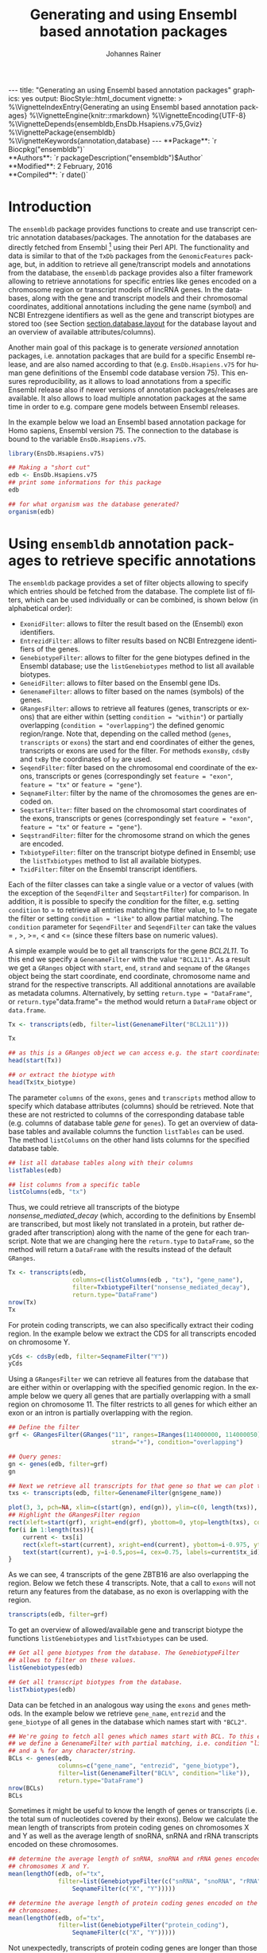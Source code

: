 #+TITLE: Generating and using Ensembl based annotation packages
#+AUTHOR:    Johannes Rainer
#+EMAIL:     johannes.rainer@eurac.edu
#+DESCRIPTION:
#+KEYWORDS:
#+LANGUAGE:  en
#+OPTIONS: ^:{} toc:nil
#+PROPERTY: exports code
#+PROPERTY: session *R*

#+EXPORT_SELECT_TAGS: export
#+EXPORT_EXCLUDE_TAGS: noexport

#+latex: %\VignetteIndexEntry{Generating an using Ensembl based annotation packages}
#+latex: %\VignetteKeywords{annotation, database}
#+latex: %\VignetteDepends{ensembldb,EnsDb.Hsapiens.v75,BSgenome.Hsapiens.UCSC.hg19}
#+latex: %\VignettePackage{ensembldb}
#+latex: %\VignetteEngine{knitr::knitr}


#+BEGIN_EXPORT html
---
title: "Generating an using Ensembl based annotation packages"
graphics: yes
output:
  BiocStyle::html_document
vignette: >
  %\VignetteIndexEntry{Generating an using Ensembl based annotation packages}
  %\VignetteEngine{knitr::rmarkdown}
  %\VignetteEncoding{UTF-8}
  %\VignetteDepends{ensembldb,EnsDb.Hsapiens.v75,Gviz}
  %\VignettePackage{ensembldb}
  %\VignetteKeywords{annotation,database}
---
#+END_EXPORT


#+BEGIN_EXPORT html
**Package**: `r Biocpkg("ensembldb")`<br />
**Authors**: `r packageDescription("ensembldb")$Author`<br />
**Modified**: 2 February, 2016<br />
**Compiled**: `r date()`
#+END_EXPORT


# #+NAME: style
# #+BEGIN_SRC R :ravel results='asis', echo=FALSE, eval=TRUE
# BiocStyle::latex()
# #+END_SRC


* How to export this to a =Rnw= vignette			   :noexport:

Use =ox-ravel= from the =orgmode-accessories= package to export this file to a =Rnw= file. After export edit the generated =Rnw= in the following way:

1) Delete all =\usepackage= commands.
2) Move the =<<style>>= code chunk before the =\begin{document}= and before =\author=.
3) Move all =%\Vignette...= lines at the start of the file (even before =\documentclass=).
4) Replace =\date= with =\date{Modified: 21 October, 2013. Compiled: \today}=
5) Eventually search for all problems with =texttt=, i.e. search for pattern ="==.

Note: use =:ravel= followed by the properties for the code chunk headers, e.g. =:ravel results='hide'=. Other options for knitr style options are:
+ =results=: ='hide'= (hides all output, not warnings or messages), ='asis'=, ='markup'= (the default).
+ =warning=: =TRUE= or =FALSE= whether warnings should be displayed.
+ =message=: =TRUE= or =FALSE=, same as above.
+ =include=: =TRUE= or =FALSE=, whether the output should be included into the final document (code is still evaluated).

* How to export this to a =Rmd= vignette			   :noexport:

Use =ox-ravel= to export this file as an R markdown file (=C-c C-e m
r=). That way we don't need to edit the resulting =Rmd= file.

* Introduction

The =ensembldb= package provides functions to create and use transcript centric
annotation databases/packages. The annotation for the databases are directly
fetched from Ensembl [fn:1] using their Perl API.  The functionality and data is
similar to that of the =TxDb= packages from the =GenomicFeatures= package, but,
in addition to retrieve all gene/transcript models and annotations from the
database, the =ensembldb= package provides also a filter framework allowing to
retrieve annotations for specific entries like genes encoded on a chromosome
region or transcript models of lincRNA genes.  In the databases, along with the
gene and transcript models and their chromosomal coordinates, additional
annotations including the gene name (symbol) and NCBI Entrezgene identifiers as
well as the gene and transcript biotypes are stored too (see Section
[[section.database.layout]] for the database layout and an overview of available
attributes/columns).

Another main goal of this package is to generate /versioned/ annotation
packages, i.e. annotation packages that are build for a specific Ensembl
release, and are also named according to that (e.g. =EnsDb.Hsapiens.v75= for
human gene definitions of the Ensembl code database version 75). This ensures
reproducibility, as it allows to load annotations from a specific Ensembl
release also if newer versions of annotation packages/releases are available. It
also allows to load multiple annotation packages at the same time in order to
e.g. compare gene models between Ensembl releases.

In the example below we load an Ensembl based annotation package for Homo
sapiens, Ensembl version 75. The connection to the database is bound to the
variable =EnsDb.Hsapiens.v75=.

#+BEGIN_SRC R :ravel warning=FALSE, message=FALSE
  library(EnsDb.Hsapiens.v75)

  ## Making a "short cut"
  edb <- EnsDb.Hsapiens.v75
  ## print some informations for this package
  edb

  ## for what organism was the database generated?
  organism(edb)
#+END_SRC


* Using =ensembldb= annotation packages to retrieve specific annotations

The =ensembldb= package provides a set of filter objects allowing to specify
which entries should be fetched from the database. The complete list of filters,
which can be used individually or can be combined, is shown below (in
alphabetical order):

+ =ExonidFilter=: allows to filter the result based on the (Ensembl) exon
  identifiers.
+ =EntrezidFilter=: allows to filter results based on NCBI Entrezgene
  identifiers of the genes.
+ =GenebiotypeFilter=: allows to filter for the gene biotypes defined in the
  Ensembl database; use the =listGenebiotypes= method to list all available
  biotypes.
+ =GeneidFilter=: allows to filter based on the Ensembl gene IDs.
+ =GenenameFilter=: allows to filter based on the names (symbols) of the genes.
+ =GRangesFilter=: allows to retrieve all features (genes, transcripts or exons)
  that are either within (setting =condition = "within"=) or partially
  overlapping (=condition = "overlapping"=) the defined genomic
  region/range. Note that, depending on the called method (=genes=,
  =transcripts= or =exons=) the start and end coordinates of either the genes,
  transcripts or exons are used for the filter. For methods =exonsBy=, =cdsBy=
  and =txBy= the coordinates of =by= are used.
+ =SeqendFilter=: filter based on the chromosomal end coordinate of the exons,
  transcripts or genes (correspondingly set =feature = "exon"=, =feature = "tx"= or
  =feature = "gene"=).
+ =SeqnameFilter=: filter by the name of the chromosomes the genes are encoded
  on.
+ =SeqstartFilter=: filter based on the chromosomal start coordinates of the
  exons, transcripts or genes (correspondingly set =feature = "exon"=,
  =feature = "tx"= or =feature = "gene"=).
+ =SeqstrandFilter=: filter for the chromosome strand on which the genes are
  encoded.
+ =TxbiotypeFilter=: filter on the transcript biotype defined in Ensembl; use
  the =listTxbiotypes= method to list all available biotypes.
+ =TxidFilter=: filter on the Ensembl transcript identifiers.

Each of the filter classes can take a single value or a vector of values (with
the exception of the =SeqendFilter= and =SeqstartFilter=) for comparison. In
addition, it is possible to specify the /condition/ for the filter,
e.g. setting =condition= to = to retrieve all entries matching the filter value,
to != to negate the filter or setting =condition = "like"= to allow
partial matching. The =condition= parameter for =SeqendFilter= and
=SeqendFilter= can take the values = , >, >=, < and <= (since these
filters base on numeric values).

# The =SeqnameFilter= and =GRangesFilter= support both UCSC and Ensembl chromosome
# names (e.g. ="chrX"= for UCSC and ="X"= for Ensembl), internally, UCSC
# chromosome names are mapped to Ensembl names. By default, all functions to
# retrieve data from the database return Ensembl chromosome names, but by setting
# the global option =ucscChromosomeNames= to =TRUE=
# (i.e. =options(ucscChromosomeNames = TRUE)=) chromosome/seqnames are returned in
# UCSC format.

A simple example would be to get all transcripts for the gene /BCL2L11/. To this
end we specify a =GenenameFilter= with the value ="BCL2L11"=. As a result we get
a =GRanges= object with =start=, =end=, =strand= and =seqname= of the =GRanges=
object being the start coordinate, end coordinate, chromosome name and strand
for the respective transcripts. All additional annotations are available as
metadata columns. Alternatively, by setting =return.type = "DataFrame"=, or
=return.type="data.frame"= the method would return a =DataFrame= object or
=data.frame=.

#+BEGIN_SRC R
  Tx <- transcripts(edb, filter=list(GenenameFilter("BCL2L11")))

  Tx

  ## as this is a GRanges object we can access e.g. the start coordinates with
  head(start(Tx))

  ## or extract the biotype with
  head(Tx$tx_biotype)
#+END_SRC

The parameter =columns= of the =exons=, =genes= and =transcripts= method allow
to specify which database attributes (columns) should be retrieved. Note that
these are not restricted to columns of the corresponding database table
(e.g. columns of database table /gene/ for =genes=). To get an overview of
database tables and available columns the function =listTables= can be used. The
method =listColumns= on the other hand lists columns for the specified database
table.

#+BEGIN_SRC R
  ## list all database tables along with their columns
  listTables(edb)

  ## list columns from a specific table
  listColumns(edb, "tx")
#+END_SRC

Thus, we could retrieve all transcripts of the biotype /nonsense_mediated_decay/
(which, according to the definitions by Ensembl are transcribed, but most likely
not translated in a protein, but rather degraded after transcription) along with
the name of the gene for each transcript. Note that we are changing here the
=return.type= to =DataFrame=, so the method will return a =DataFrame= with the
results instead of the default =GRanges=.

#+BEGIN_SRC R
  Tx <- transcripts(edb,
                    columns=c(listColumns(edb , "tx"), "gene_name"),
                    filter=TxbiotypeFilter("nonsense_mediated_decay"),
                    return.type="DataFrame")
  nrow(Tx)
  Tx
#+END_SRC

For protein coding transcripts, we can also specifically extract their coding
region. In the example below we extract the CDS for all transcripts encoded on
chromosome Y.

#+BEGIN_SRC R
  yCds <- cdsBy(edb, filter=SeqnameFilter("Y"))
  yCds
#+END_SRC

Using a =GRangesFilter= we can retrieve all features from the database that are
either within or overlapping with the specified genomic region. In the example
below we query all genes that are partially overlapping with a small region on
chromosome 11. The filter restricts to all genes for which either an exon or an
intron is partially overlapping with the region.

#+BEGIN_SRC R
  ## Define the filter
  grf <- GRangesFilter(GRanges("11", ranges=IRanges(114000000, 114000050),
                               strand="+"), condition="overlapping")

  ## Query genes:
  gn <- genes(edb, filter=grf)
  gn

  ## Next we retrieve all transcripts for that gene so that we can plot them.
  txs <- transcripts(edb, filter=GenenameFilter(gn$gene_name))
#+END_SRC

#+BEGIN_SRC R :ravel tx-for-zbtb16, message=FALSE, fig.align='center', fig.width=7.5, fig.height=5
  plot(3, 3, pch=NA, xlim=c(start(gn), end(gn)), ylim=c(0, length(txs)), yaxt="n", ylab="")
  ## Highlight the GRangesFilter region
  rect(xleft=start(grf), xright=end(grf), ybottom=0, ytop=length(txs), col="red", border="red")
  for(i in 1:length(txs)){
      current <- txs[i]
      rect(xleft=start(current), xright=end(current), ybottom=i-0.975, ytop=i-0.125, border="grey")
      text(start(current), y=i-0.5,pos=4, cex=0.75, labels=current$tx_id)
  }

#+END_SRC

As we can see, 4 transcripts of the gene ZBTB16 are also overlapping the
region. Below we fetch these 4 transcripts. Note, that a call to =exons= will
not return any features from the database, as no exon is overlapping with the
region.

#+BEGIN_SRC R
  transcripts(edb, filter=grf)
#+END_SRC

To get an overview of allowed/available gene and transcript biotype the
functions =listGenebiotypes= and =listTxbiotypes= can be used.

#+BEGIN_SRC R
  ## Get all gene biotypes from the database. The GenebiotypeFilter
  ## allows to filter on these values.
  listGenebiotypes(edb)

  ## Get all transcript biotypes from the database.
  listTxbiotypes(edb)
#+END_SRC

Data can be fetched in an analogous way using the =exons= and =genes=
methods. In the example below we retrieve =gene_name=, =entrezid= and the
=gene_biotype= of all genes in the database which names start with ="BCL2"=.

#+BEGIN_SRC R
  ## We're going to fetch all genes which names start with BCL. To this end
  ## we define a GenenameFilter with partial matching, i.e. condition "like"
  ## and a % for any character/string.
  BCLs <- genes(edb,
                columns=c("gene_name", "entrezid", "gene_biotype"),
                filter=list(GenenameFilter("BCL%", condition="like")),
                return.type="DataFrame")
  nrow(BCLs)
  BCLs
#+END_SRC

Sometimes it might be useful to know the length of genes or transcripts
(i.e. the total sum of nucleotides covered by their exons). Below we calculate
the mean length of transcripts from protein coding genes on chromosomes X and Y
as well as the average length of snoRNA, snRNA and rRNA transcripts encoded on
these chromosomes.

#+BEGIN_SRC R
  ## determine the average length of snRNA, snoRNA and rRNA genes encoded on
  ## chromosomes X and Y.
  mean(lengthOf(edb, of="tx",
                filter=list(GenebiotypeFilter(c("snRNA", "snoRNA", "rRNA")),
                    SeqnameFilter(c("X", "Y")))))

  ## determine the average length of protein coding genes encoded on the same
  ## chromosomes.
  mean(lengthOf(edb, of="tx",
                filter=list(GenebiotypeFilter("protein_coding"),
                    SeqnameFilter(c("X", "Y")))))
#+END_SRC

Not unexpectedly, transcripts of protein coding genes are longer than those of
snRNA, snoRNA or rRNA genes.


* Extracting gene/transcript/exon models for RNASeq feature counting

For the feature counting step of an RNAseq experiment, the gene or transcript
models (defined by the chromosomal start and end positions of their exons) have
to be known. To extract these from an Ensembl based annotation package, the
=exonsBy=, =genesBy= and =transcriptsBy= methods can be used in an analogous way
as in =TxDb= packages generated by the =GenomicFeatures= package.  However, the
=transcriptsBy= method does not, in contrast to the method in the
=GenomicFeatures= package, allow to return transcripts by ="cds"=. While the
annotation packages built by the =ensembldb= contain the chromosomal start and
end coordinates of the coding region (for protein coding genes) they do not
assign an ID to each CDS.

A simple use case is to retrieve all genes encoded on chromosomes X and Y from
the database.

#+BEGIN_SRC R
  TxByGns <- transcriptsBy(edb, by="gene",
                           filter=list(SeqnameFilter(c("X", "Y")))
                           )
  TxByGns
#+END_SRC

Since Ensembl contains also definitions of genes that are on chromosome variants
(supercontigs), it is advisable to specify the chromosome names for which the
gene models should be returned.

In a real use case, we might thus want to retrieve all genes encoded on the
/standard/ chromosomes. In addition it is advisable to use a =GeneidFilter= to
restrict to Ensembl genes only, as also /LRG/ (Locus Reference Genomic)
genes[fn:3] are defined in the database, which are partially redundant with
Ensembl genes.

#+BEGIN_SRC R :ravel eval=FALSE
  ## will just get exons for all genes on chromosomes 1 to 22, X and Y.
  ## Note: want to get rid of the "LRG" genes!!!
  EnsGenes <- exonsBy(edb, by="gene",
                      filter=list(SeqnameFilter(c(1:22, "X", "Y")),
                          GeneidFilter("ENSG%", "like")))
#+END_SRC

The code above returns a =GRangesList= that can be used directly as an input for
the =summarizeOverlaps= function from the =GenomicAlignments= package [fn:4].

Alternatively, the above =GRangesList= can be transformed to a =data.frame= in
/SAF/ format that can be used as an input to the =featureCounts= function of the
=Rsubread= package [fn:5].

#+BEGIN_SRC R :ravel eval=FALSE
  ## Transforming the GRangesList into a data.frame in SAF format
  EnsGenes.SAF <- toSAF(EnsGenes)

#+END_SRC

Note that the ID by which the =GRangesList= is split is used in the SAF
formatted =data.frame= as the =GeneID=. In the example below this would be the
Ensembl gene IDs, while the start, end coordinates (along with the strand and
chromosomes) are those of the the exons.

In addition, the =disjointExons= function (similar to the one defined in
=GenomicFeatures=) can be used to generate a =GRanges= of non-overlapping exon
parts which can be used in the =DEXSeq= package.

#+BEGIN_SRC R :ravel eval=FALSE
  ## Create a GRanges of non-overlapping exon parts.
  DJE <- disjointExons(edb,
                       filter=list(SeqnameFilter(c(1:22, "X", "Y")),
                            GeneidFilter("ENSG%", "like")))

#+END_SRC



* Retrieving sequences for gene/transcript/exon models

The methods to retrieve exons, transcripts and genes (i.e. =exons=,
=transcripts= and =genes=) return by default =GRanges= objects that can be used
to retrieve sequences using the =getSeq= method e.g. from BSgenome packages. The
basic workflow is thus identical to the one for =TxDb= packages, however, it is
not straight forward to identify the BSgenome package with the matching genomic
sequence. Most BSgenome packages are named according to the genome build
identifier used in UCSC which does not (always) match the genome build name used
by Ensembl. Using the Ensembl version provided by the =EnsDb=, the correct
genomic sequence can however be retrieved easily from the =AnnotationHub= using
the =getGenomeFaFile=. If no Fasta file matching the Ensembl version is
available, the function tries to identify a Fasta file with the correct genome
build from the /closest/ Ensembl release and returns that instead.

In the code block below we retrieve first the =FaFile= with the genomic DNA
sequence, extract the genomic start and end coordinates for all genes defined in
the package, subset to genes encoded on sequences available in the =FaFile= and
extract all of their sequences. Note: these sequences represent the sequence
between the chromosomal start and end coordinates of the gene.

#+BEGIN_SRC R :ravel eval=FALSE
  library(EnsDb.Hsapiens.v75)
  library(Rsamtools)
  edb <- EnsDb.Hsapiens.v75

  ## Get the FaFile with the genomic sequence matching the Ensembl version
  ## using the AnnotationHub package.
  Dna <- getGenomeFaFile(edb)

  ## Get start/end coordinates of all genes.
  genes <- genes(edb)
  ## Subset to all genes that are encoded on chromosomes for which
  ## we do have DNA sequence available.
  genes <- genes[seqnames(genes) %in% seqnames(seqinfo(Dna))]

  ## Get the gene sequences, i.e. the sequence including the sequence of
  ## all of the gene's exons and introns.
  geneSeqs <- getSeq(Dna, genes)


#+END_SRC

To retrieve the (exonic) sequence of transcripts (i.e. without introns) we can
use directly the =extractTranscriptSeqs= method defined in the =GenomicFeatures=
on the =EnsDb= object, eventually using a filter to restrict the
query.

#+BEGIN_SRC R :ravel eval=FALSE
  ## get all exons of all transcripts encoded on chromosome Y
  yTx <- exonsBy(edb, filter=SeqnameFilter("Y"))

  ## Retrieve the sequences for these transcripts from the FaFile.
  library(GenomicFeatures)
  yTxSeqs <- extractTranscriptSeqs(Dna, yTx)
  yTxSeqs

  ## Extract the sequences of all transcripts encoded on chromosome Y.
  yTx <- extractTranscriptSeqs(Dna, edb, filter=SeqnameFilter("Y"))

  ## Along these lines, we could use the method also to retrieve the coding sequence
  ## of all transcripts on the Y chromosome.
  cdsY <- cdsBy(edb, filter=SeqnameFilter("Y"))
  extractTranscriptSeqs(Dna, cdsY)

#+END_SRC

Note: in the next section we describe how transcript sequences can be retrieved
from a =BSgenome= package that is based on UCSC, not Ensembl.

* Integrating annotations from Ensembl based  =EnsDb= packages with UCSC based annotations

Sometimes it might be useful to combine (Ensembl based) annotations from =EnsDb=
packages/objects with annotations from other Bioconductor packages, that might
base on UCSC annotations. To support such an integration of annotations, the
=ensembldb= packages implements the =seqlevelsStyle= and =seqlevelsStyle<-= from
the =GenomeInfoDb= package that allow to change the style of chromosome naming.
Thus, sequence/chromosome names other than those used by Ensembl can be used in,
and are returned by, the queries to =EnsDb= objects as long as a mapping for
them is provided by the =GenomeInfoDb= package (which provides a mapping mostly
between UCSC, NCBI and Ensembl chromosome names for the /main/ chromosomes).

In the example below we change the seqnames style to UCSC.

#+BEGIN_SRC R :ravel message=FALSE
  ## Change the seqlevels style form Ensembl (default) to UCSC:
  seqlevelsStyle(edb) <- "UCSC"

  ## Now we can use UCSC style seqnames in SeqnameFilters or GRangesFilter:
  genesY <- genes(edb, filter=SeqnameFilter("chrY"))
  ## The seqlevels of the returned GRanges are also in UCSC style
  seqlevels(genesY)
#+END_SRC

Note that in most instances no mapping is available for sequences not
corresponding to the main chromosomes (i.e. contigs, patched chromosomes
etc). What is returned in cases in which no mapping is available can be
specified with the global =ensembldb.seqnameNotFound= option. By default (with
=ensembldb.seqnameNotFound = "ORIGINAL"=), the original seqnames (i.e. the ones
from Ensembl) are returned. With =ensembldb.seqnameNotFound = "MISSING"= each
time a seqname can not be found an error is thrown. For all other cases
(e.g. =ensembldb.seqnameNotFound = NA=) the value of the option is returned.

#+BEGIN_SRC R
  seqlevelsStyle(edb) <- "UCSC"

  ## Getting the default option:
  getOption("ensembldb.seqnameNotFound")

  ## Listing all seqlevels in the database.
  seqlevels(edb)[1:30]

  ## Setting the option to NA, thus, for each seqname for which no mapping is available,
  ## NA is returned.
  options(ensembldb.seqnameNotFound=NA)
  seqlevels(edb)[1:30]

  ## Resetting the option.
  options(ensembldb.seqnameNotFound="ORIGINAL")

#+END_SRC

Next we retrieve transcript sequences from genes encoded on chromosome Y using
the =BSGenome= package for the human genome from UCSC. The specified version
=hg19= matches the genome build of Ensembl version 75, i.e. =GRCh37=. Note that
while we changed the style of the seqnames to UCSC we did not change the naming
of the genome release.

#+BEGIN_SRC R :ravel warning=FALSE, message=FALSE
  library(BSgenome.Hsapiens.UCSC.hg19)
  bsg <- BSgenome.Hsapiens.UCSC.hg19

  ## Get the genome version
  unique(genome(bsg))
  unique(genome(edb))
  ## Although differently named, both represent genome build GRCh37.

  ## Extract the full transcript sequences.
  yTxSeqs <- extractTranscriptSeqs(bsg, exonsBy(edb, "tx", filter=SeqnameFilter("chrY")))

  yTxSeqs

  ## Extract just the CDS
  Test <- cdsBy(edb, "tx", filter=SeqnameFilter("chrY"))
  yTxCds <- extractTranscriptSeqs(bsg, cdsBy(edb, "tx", filter=SeqnameFilter("chrY")))
  yTxCds

#+END_SRC

At last changing the seqname style to the default value ="Ensembl"=.

#+BEGIN_SRC R
  seqlevelsStyle(edb) <- "Ensembl"
#+END_SRC

* Interactive annotation lookup using the =shiny= web app

In addition to the =genes=, =transcripts= and =exons= methods it is possibly to
search interactively for gene/transcript/exon annotations using the internal,
=shiny= based, web application. The application can be started with the
=runEnsDbApp()= function. The search results from this app can also be returned
to the R workspace either as a =data.frame= or =GRanges= object.


* Plotting gene/transcript features using =ensembldb= and =Gviz=

The =Gviz= package provides functions to plot genes and transcripts along with
other data on a genomic scale. Gene models can be provided either as a
=data.frame=, =GRanges=, =TxDB= database, can be fetched from biomart and can
also be retrieved from =ensembldb=.

Below we generate a =GeneRegionTrack= fetching all transcripts from a certain
region on chromosome Y.

Note that if we want in addition to work also with BAM files that were aligned
against DNA sequences retrieved from Ensembl or FASTA files representing genomic
DNA sequences from Ensembl we should change the
=ucscChromosomeNames= option from =Gviz= to =FALSE= (i.e. by calling
=options(ucscChromosomeNames = FALSE)=).
This is not necessary if we just want to retrieve gene models from an =EnsDb=
object, as the =ensembldb= package internally checks the =ucscChromosomeNames=
option and, depending on that, maps Ensembl chromosome names to UCSC chromosome
names.

#+BEGIN_SRC R :ravel gviz-plot, message=FALSE, fig.align='center', fig.width=7.5, fig.height=2.25
  ## Loading the Gviz library
  library(Gviz)
  library(EnsDb.Hsapiens.v75)
  edb <- EnsDb.Hsapiens.v75

  ## Retrieving a Gviz compatible GRanges object with all genes
  ## encoded on chromosome Y.
  gr <- getGeneRegionTrackForGviz(edb, chromosome="Y", start=20400000, end=21400000)
  ## Define a genome axis track
  gat <- GenomeAxisTrack()

  ## We have to change the ucscChromosomeNames option to FALSE to enable Gviz usage
  ## with non-UCSC chromosome names.
  options(ucscChromosomeNames=FALSE)

  plotTracks(list(gat, GeneRegionTrack(gr)))

  options(ucscChromosomeNames=TRUE)

#+END_SRC

Above we had to change the option =ucscChromosomeNames= to =FALSE= in order to
use it with non-UCSC chromosome names. Alternatively, we could however also
change the =seqnamesStyle= of the =EnsDb= object to =UCSC=. Note that we have to
use now also chromosome names in the /UCSC style/ in the =SeqnameFilter=
(i.e. ="chrY"= instead of =Y=).

#+BEGIN_SRC R :ravel message=FALSE
  seqlevelsStyle(edb) <- "UCSC"
  ## Retrieving the GRanges objects with seqnames corresponding to UCSC chromosome names.
  gr <- getGeneRegionTrackForGviz(edb, chromosome="chrY", start=20400000, end=21400000)
  seqnames(gr)
  ## Define a genome axis track
  gat <- GenomeAxisTrack()
  plotTracks(list(gat, GeneRegionTrack(gr)))

#+END_SRC

We can also use the filters from the =ensembldb= package to further refine what
transcripts are fetched, like in the example below, in which we create two
different gene region tracks, one for protein coding genes and one for lincRNAs.

#+BEGIN_SRC R :ravel gviz-separate-tracks, message=FALSE, warning=FALSE, fig.align='center', fig.width=7.5, fig.height=2.25
  protCod <- getGeneRegionTrackForGviz(edb, chromosome="chrY",
                                       start=20400000, end=21400000,
                                       filter=GenebiotypeFilter("protein_coding"))
  lincs <- getGeneRegionTrackForGviz(edb, chromosome="chrY",
                                     start=20400000, end=21400000,
                                     filter=GenebiotypeFilter("lincRNA"))

  plotTracks(list(gat, GeneRegionTrack(protCod, name="protein coding"),
                  GeneRegionTrack(lincs, name="lincRNAs")), transcriptAnnotation="symbol")

  ## At last we change the seqlevels style again to Ensembl
  seqlevelsStyle <- "Ensembl"

#+END_SRC

# Instead of using the =getGeneRegionTrackForGviz= we could also directly pass the
# =EnsDb= object to the =GeneRegionTrack=. In the example below we fetch also all
# transcripts of genes with biotypes other than /protein coding/ and /lincRNA/.

# #+BEGIN_SRC R :ravel gviz-separate-tracks-two, message=FALSE, warning=FALSE, fig.align='center', fig.width=7.5, fig.height=3
#   protGrt <- GeneRegionTrack(edb, chromosome="Y",
#                              start=20400000, end=21400000,
#                              filter=GenebiotypeFilter("protein_coding"),
#                              name="protein coding")
#   lincGrt <- GeneRegionTrack(edb, chromosome="Y",
#                              start=20400000, end=21400000,
#                              filter=GenebiotypeFilter("lincRNA"),
#                              name="lincRNA")
#   otherGrt <- GeneRegionTrack(edb, chromosome="Y",
#                              start=20400000, end=21400000,
#                              filter=GenebiotypeFilter(c("lincRNA", "protein_coding"),
#                                                       condition="!="),
#                              name="other")
#   plotTracks(list(gat, protGrt, lincGrt, otherGrt), transcriptAnnotation="symbol")

# #+END_SRC



* Using =EnsDb= objects in the =AnnotationDbi= framework

Most of the methods defined for objects extending the basic annotation package
class =AnnotationDbi= are also defined for =EnsDb= objects (i.e. methods
=columns=, =keytypes=, =keys=, =mapIds= and =select=). While these methods can
be used analogously to basic annotation packages, the implementation for =EnsDb=
objects also support the filtering framework of the =ensembldb= package.

In the example below we first evaluate all the available columns and keytypes in
the database and extract then the gene names for all genes encoded on chromosome
X.

#+BEGIN_SRC R
  library(EnsDb.Hsapiens.v75)
  edb <- EnsDb.Hsapiens.v75

  ## List all available columns in the database.
  columns(edb)

  ## Note that these do *not* correspond to the actual column names
  ## of the database that can be passed to methods like exons, genes,
  ## transcripts etc. These column names can be listed with the listColumns
  ## method.
  listColumns(edb)

  ## List all of the supported key types.
  keytypes(edb)

  ## Get all gene ids from the database.
  gids <- keys(edb, keytype="GENEID")
  length(gids)

  ## Get all gene names for genes encoded on chromosome Y.
  gnames <- keys(edb, keytype="GENENAME", filter=SeqnameFilter("Y"))
  head(gnames)
#+END_SRC

In the next example we retrieve specific information from the database using the
=select= method. First we fetch all transcripts for the genes /BCL2/ and
/BCL2L11/. In the first call we provide the gene names, while in the second call
we employ the filtering system to perform a more fine-grained query to fetch
only the protein coding transcripts for these genes.

#+BEGIN_SRC R :ravel warning=FALSE
  ## Use the /standard/ way to fetch data.
  select(edb, keys=c("BCL2", "BCL2L11"), keytype="GENENAME",
         columns=c("GENEID", "GENENAME", "TXID", "TXBIOTYPE"))

  ## Use the filtering system of ensembldb
  select(edb, keys=list(GenenameFilter(c("BCL2", "BCL2L11")),
                        TxbiotypeFilter("protein_coding")),
         columns=c("GENEID", "GENENAME", "TXID", "TXBIOTYPE"))
#+END_SRC

Finally, we use the =mapIds= method to establish a mapping between ids and
values. In the example below we fetch transcript ids for the two genes from the
example above.

#+BEGIN_SRC R
  ## Use the default method, which just returns the first value for multi mappings.
  mapIds(edb, keys=c("BCL2", "BCL2L11"), column="TXID", keytype="GENENAME")

  ## Alternatively, specify multiVals="list" to return all mappings.
  mapIds(edb, keys=c("BCL2", "BCL2L11"), column="TXID", keytype="GENENAME",
         multiVals="list")

  ## And, just like before, we can use filters to map only to protein coding transcripts.
  mapIds(edb, keys=list(GenenameFilter(c("BCL2", "BCL2L11")),
                        TxbiotypeFilter("protein_coding")), column="TXID",
         multiVals="list")
#+END_SRC

Note that, if the filters are used, the ordering of the result does no longer
match the ordering of the genes.

* Important notes

These notes might explain eventually unexpected results (and, more importantly,
help avoiding them):

+ The ordering of the results returned by the =genes=, =exons=, =transcripts=
  methods can be specified with the =order.by= parameter. The ordering of the
  results does however *not* correspond to the ordering of values in submitted
  filter objects.

+ Results of =exonsBy=, =transcriptsBy= are always ordered by the =by= argument.

+ The CDS provided by =EnsDb= objects *always* includes both, the start and the
  stop codon.

+ Transcripts with multiple CDS are at present not supported by =EnsDb=.

+ At present, =EnsDb= support only genes/transcripts for which all of their
  exons are encoded on the same chromosome and the same strand.



* Building an transcript centric database package based on Ensembl annotation

The code in this section is not supposed to be automatically executed when the
vignette is built, as this would require a working installation of the Ensembl
Perl API, which is not expected to be available on each system. Also, building
\code{EnsDb} from alternative sources, like GFF or GTF files takes some time and
thus also these examples are not directly executed when the vignette is build.

** Requirements

The =fetchTablesFromEnsembl= function of the package uses the Ensembl Perl API
to retrieve the required annotations from an Ensembl database (e.g. from the
main site /ensembldb.ensembl.org/). Thus, to use the functionality to built
databases, the Ensembl Perl API needs to be installed (see [fn:2] for details).

Alternatively, the =ensDbFromAH=, =ensDbFromGff=, =ensDbFromGRanges= and
=ensDbFromGtf= functions allow to build EnsDb SQLite files from a =GRanges=
object or GFF/GTF files from Ensembl. These functions do not depend on the
Ensembl Perl API, but require a working internet connection to fetch the
chromosome lengths from Ensembl as these are not provided within GTF or GFF
files.


** Building an annotation package

The functions below use the Ensembl Perl API to fetch the required data directly
from the Ensembl core databases. Thus, the path to the Perl API specific for the
desired Ensembl version needs to be added to the =PERL5LIB= environment
variable.

An annotation package containing all human genes for Ensembl version 75 can be
created using the code in the block below.

#+BEGIN_SRC R :ravel eval=FALSE
  library(ensembldb)

  ## get all human gene/transcript/exon annotations from Ensembl (75)
  ## the resulting tables will be stored by default to the current working
  ## directory
  fetchTablesFromEnsembl(75, species="human")

  ## These tables can then be processed to generate a SQLite database
  ## containing the annotations (again, the function assumes the required
  ## txt files to be present in the current working directory)
  DBFile <- makeEnsemblSQLiteFromTables()

  ## and finally we can generate the package
  makeEnsembldbPackage(ensdb=DBFile, version="0.99.12",
                       maintainer="Johannes Rainer <johannes.rainer@eurac.edu>",
                       author="J Rainer")

#+END_SRC

The generated package can then be build using =R CMD build EnsDb.Hsapiens.v75=
and installed with =R CMD INSTALL EnsDb.Hsapiens.v75*=.  Note that we could
directly generate an =EnsDb= instance by loading the database file, i.e. by
calling =edb <- EnsDb(DBFile)= and work with that annotation object.

To fetch and build annotation packages for plant genomes (e.g. arabidopsis
thaliana), the /Ensembl genomes/ should be specified as a host, i.e. setting
=host= to ="mysql-eg-publicsql.ebi.ac.uk"=, =port= to =4157= and =species= to
e.g. ="arabidopsis thaliana"=.

In the next example we create an =EnsDb= database using the =AnnotationHub=
package and load also the corresponding genomic DNA sequence matching the
Ensembl version. We thus first query the =AnnotationHub= package for all
resources available for =Mus musculus= and the Ensembl release 77. Next we
create the =EnsDb= object from the appropriate =AnnotationHub= resource.  We
then use the =getGenomeFaFile= method on the =EnsDb= to directly look up and
retrieve the correct or best matching =FaFile= with the genomic DNA sequence. At
last we retrieve the sequences of all exons using the =getSeq= method.


#+BEGIN_SRC R :ravel eval=FALSE
  ## Load the AnnotationHub data.
  library(AnnotationHub)
  ah <- AnnotationHub()

  ## Query all available files for Ensembl release 77 for
  ## Mus musculus.
  query(ah, c("Mus musculus", "release-77"))

  ## Get the resource for the gtf file with the gene/transcript definitions.
  Gtf <- ah["AH28822"]
  ## Create a EnsDb database file from this.
  DbFile <- ensDbFromAH(Gtf)
  ## We can either generate a database package, or directly load the data
  edb <- EnsDb(DbFile)


  ## Identify and get the FaFile object with the genomic DNA sequence matching
  ## the EnsDb annotation.
  Dna <- getGenomeFaFile(edb)
  library(Rsamtools)
  ## We next retrieve the sequence of all exons on chromosome Y.
  exons <- exons(edb, filter=SeqnameFilter("Y"))
  exonSeq <- getSeq(Dna, exons)

  ## Alternatively, look up and retrieve the toplevel DNA sequence manually.
  Dna <- ah[["AH22042"]]

#+END_SRC

In the example below we load a =GRanges= containing gene definitions for genes
encoded on chromosome Y and generate a EnsDb SQLite database from that
information.

#+BEGIN_SRC R :ravel message=FALSE
  ## Generate a sqlite database from a GRanges object specifying
  ## genes encoded on chromosome Y
  load(system.file("YGRanges.RData", package="ensembldb"))
  Y

  DB <- ensDbFromGRanges(Y, path=tempdir(), version=75,
			 organism="Homo_sapiens")

  edb <- EnsDb(DB)
  edb

  ## As shown in the example below, we could make an EnsDb package on
  ## this DB object using the makeEnsembldbPackage function.

#+END_SRC


Alternatively we can build the annotation database using the =ensDbFromGtf=
=ensDbFromGff= functions, that extracts most of the required data from a GTF
respectively GFF (version 3) file which can be downloaded from Ensembl (e.g. from
ftp://ftp.ensembl.org/pub/release-75/gtf/homo_sapiens for human gene definitions
from Ensembl version 75; for plant genomes etc files can be retrieved from
ftp://ftp.ensemblgenomes.org). All information except the chromosome lengths and
the NCBI Entrezgene IDs can be extracted from these GTF files. The function also
tries to retrieve chromosome length information automatically from Ensembl.

Below we create the annotation from a gtf file that we fetch directly from Ensembl.

#+BEGIN_SRC R :ravel eval=FALSE
  library(ensembldb)

  ## the GTF file can be downloaded from
  ## ftp://ftp.ensembl.org/pub/release-75/gtf/homo_sapiens/
  gtffile <- "Homo_sapiens.GRCh37.75.gtf.gz"
  ## generate the SQLite database file
  DB <- ensDbFromGtf(gtf=gtffile)

  ## load the DB file directly
  EDB <- EnsDb(DB)

  ## alternatively, build the annotation package
  ## and finally we can generate the package
  makeEnsembldbPackage(ensdb=DB, version="0.99.12",
                       maintainer="Johannes Rainer <johannes.rainer@eurac.edu>",
                       author="J Rainer")

#+END_SRC


* Database layout<<section.database.layout>>

The database consists of the following tables and attributes (the layout is also
shown in Figure [[fig.database.layout]]):

+ *gene*: all gene specific annotations.
  - =gene_id=: the Ensembl ID of the gene.
  - =gene_name=: the name (symbol) of the gene.
  - =entrezid=: the NCBI Entrezgene ID(s) of the gene. Note that this can be a
    =;= separated list of IDs for genes that are mapped to more than one
    Entrezgene.
  - =gene_biotype=: the biotype of the gene.
  - =gene_seq_start=: the start coordinate of the gene on the sequence (usually
    a chromosome).
  - =gene_seq_end=: the end coordinate of the gene on the sequence.
  - =seq_name=: the name of the sequence (usually the chromosome name).
  - =seq_strand=: the strand on which the gene is encoded.
  - =seq_coord_system=: the coordinate system of the sequence.

+ *tx*: all transcript related annotations.
  - =tx_id=: the Ensembl transcript ID.
  - =tx_biotype=: the biotype of the transcript.
  - =tx_seq_start=: the start coordinate of the transcript.
  - =tx_seq_end=: the end coordinate of the transcript.
  - =tx_cds_seq_start=: the start coordinate of the coding region of the
    transcript (NULL for non-coding transcripts).
  - =tx_cds_seq_end=: the end coordinate of the coding region of the transcript.
  - =gene_id=: the gene to which the transcript belongs.

+ *exon*: all exon related annotation.
  - =exon_id=: the Ensembl exon ID.
  - =exon_seq_start=: the start coordinate of the exon.
  - =exon_seq_end=: the end coordinate of the exon.

+ *tx2exon*: provides the n:m mapping between transcripts and exons.
  - =tx_id=: the Ensembl transcript ID.
  - =exon_id=: the Ensembl exon ID.
  - =exon_idx=: the index of the exon in the corresponding transcript, always
    from 5' to 3' of the transcript.

+ *chromosome*: provides some information about the chromosomes.
  - =seq_name=: the name of the sequence/chromosome.
  - =seq_length=: the length of the sequence.
  - =is_circular=: whether the sequence in circular.

+ *information*: some additional, internal, informations (Genome build, Ensembl
  version etc).
  - =key=
  - =value=

#+ATTR_LATEX: :center :placement [h!] :width 14cm
#+NAME: fig.database.layout
#+CAPTION: Database layout.
[[file:images/dblayout.png]]



* Footnotes

[fn:1] http://www.ensembl.org

[fn:2] http://www.ensembl.org/info/docs/api/api_installation.html

[fn:3] http://www.lrg-sequence.org

[fn:4] http://www.ncbi.nlm.nih.gov/pubmed/23950696

[fn:5] http://www.ncbi.nlm.nih.gov/pubmed/24227677


* TODOs								   :noexport:

** DONE Fix the =ensembldb:::EnsDb= call in /zzz.R/ of the package template!
   CLOSED: [2015-04-01 Wed 12:05]
   - State "DONE"       from "TODO"       [2015-04-01 Wed 12:05]

The =EnsDb= construction function is exported, thus there is no need for the =:::=.

** DONE Implement the =distjointExons= method.
   CLOSED: [2015-03-25 Wed 09:43]
   - State "DONE"       from "TODO"       [2015-03-25 Wed 09:43]
** DONE Fix return value for =organism=
   CLOSED: [2015-03-27 Fri 12:10]
   - State "DONE"       from "TODO"       [2015-03-27 Fri 12:10]

The return value should be /Genus species/, i.e. without =_= in between.
** DONE Check =utils::news=, =?news=
   CLOSED: [2015-04-02 Thu 08:50]
   - State "DONE"       from "TODO"       [2015-04-02 Thu 08:50]
** DONE build the database based on an Ensembl gtf file
   CLOSED: [2015-04-10 Fri 07:02]
   - State "DONE"       from "TODO"       [2015-04-10 Fri 07:02]
   - That would be the pre-requisite to write recipes for the =AnnotationHub= package.
   - The only missing data is the sequence lengths.
** DONE Use the =GenomicFeatures= =fetchChromLengthsFromEnsembl= to retrieve chromosome lengths for GTF import
   CLOSED: [2015-04-14 Tue 11:36]
   - State "DONE"       from "TODO"       [2015-04-14 Tue 11:36]

+ Ideally, automatically run this script, if there is any error just skip, but do not stop. To do that, use the =try= call.

** CANCELED Include recipe to =AnnotationHub=
   CLOSED: [2015-06-12 Fri 08:55]
   - State "CANCELED"   from "TODO"       [2015-06-12 Fri 08:55] \\
     Don't need that really. We can retrieve the GRanges object and build the EnsDb object or package based on that.
** CANCELED Implement a function to /guess/ the correct BSgenome package
   CLOSED: [2015-06-11 Thu 08:45]
   - State "CANCELED"   from "TODO"       [2015-06-11 Thu 08:45] \\
     Drop that; better to fetch the sequence from AnnotationHub!
+ In the end it seems I have to do some hard-coding there...


** DONE Implement a function to load the appropriate DNA sequence from AnnotationHub
   CLOSED: [2015-06-12 Fri 08:55]
   - State "DONE"       from "TODO"       [2015-06-12 Fri 08:55]
+ [X] Implement a method to retrieve the Ensembl version.
Some code snippet:
=query(ah, c(organism(edb), paste0("release-")))= and use =mcols()= on the result to search for =dna.toplevel.fa=.

** DONE Implement a function to build an EnsDb from a GRanges object.
   CLOSED: [2015-04-14 Tue 11:35]
   - State "DONE"       from "TODO"       [2015-04-14 Tue 11:35]
** DONE Implement the =cdsBy= method.
   CLOSED: [2015-10-30 Fri 09:15]
   - State "DONE"       from "TODO"       [2015-10-30 Fri 09:15]
This has to be implemented for =by= being ="tx"= and ="gene"=. Note that we can
*only* return this stuff for protein coding genes!!!
For =tx=:
- returns the exons constituting the cds. Returns a =GRangesList= with =GRanges=
  and metadata columns: =cds_id=, =cds_name=, =exon_rank=. The latter is clear,
  the other two are ?
- option =use.names= will return the TX ID.

For =gene=:
- Could we get that using =reduce=?

** DONE Implement the =fiveUTRsByTranscript= method.
   CLOSED: [2015-10-30 Fri 15:05]
   - State "DONE"       from "TODO"       [2015-10-30 Fri 15:05]


** DONE Implement the =threeUTRsByTranscript= method.
   CLOSED: [2015-10-30 Fri 15:05]
   - State "DONE"       from "TODO"       [2015-10-30 Fri 15:05]
** DONE Implement a method to use ensembldb for =Gviz=
   CLOSED: [2015-11-04 Wed 09:15]
   - State "DONE"       from "TODO"       [2015-11-04 Wed 09:15]
Do something similar to the .buildRange method for "TxDb" objects
(/Gviz-methods.R/). Ideally, the function should return a =GRanges= object (or
might a =data.frame= do as well?).

+ Implement a method that builds a =data.frame= for =Gviz=.
+ Check =.getBiotypeColor= function in /Gviz.R/ line 681.
+ Check =GeneRegionTrack= constructor in /AllClasses.R/, line 897 ->
  =.buildRanges= ()
+ =getGeneRegionTrackForGviz= should ideally return a =GRanges=, setting also
  the genome, seqinfo etc.
** WAIT Add a section in the vignette describing the use of =Gviz= with =ensembldb=
   - State "WAIT"       from "TODO"       [2015-11-06 Fri 08:41] \\
     Wait for Florian Hahne to add the changes to Gviz.


** DONE Implement a fix that would allow UCSC chromosome names [4/4]
   CLOSED: [2015-11-30 Mon 09:24]
   - State "DONE"       from "TODO"       [2015-11-30 Mon 09:24]
The idea is that, reading =options("ucscChromosomeNames")= a ="chr"= is appended
to the chromosome names. That way, =EnsDb= databases could directly work with
=Gviz= (as that package uses the above option).

+ If something is queried from the database, the ="chr"= has to be stripped
  off. Here we have to deal with the filters:
+ [X] =SeqnameFilter=: this now always returns stripped chr names, if =EnsDb= is
  also submitted.
+ [X] =GRangesFilter=
  and eventually using their =value= method:
+ If anything is returned from the database, a ="chr"= has to be appended, if
  the options are =TRUE=.
  - Looks like the major return path is =getWhat=, so, will include the replace
    stuff there.
+ [X] Adapt =getWhat=.
+ [X] The query to build the Gviz =GenePanel=.

** DONE Implement a fix to rename additional chromosome names, like =Mt= etc.
   CLOSED: [2015-11-30 Mon 08:59]
   - State "DONE"       from "TODO"       [2015-11-30 Mon 08:59]
** DONE Implement a =GRangesFilter= [2/2]
   CLOSED: [2015-11-27 Fri 13:59]
   - State "DONE"       from "TODO"       [2015-11-27 Fri 13:59]
+ [X] Filter should allow to either get all features =within= the GRanges:
  complete feature has to be within the range.
+ [X] All features overlapping: =overlappingExon=: part of an exon has to
  overlap the range. =overlappingAll=: exon or intron has to partially overlap
  the range.

+ Filter should use the coordinates of the things to fetch, i.e. gene,
  transcript or exon regions.

+ =within=: _seq_start >= start & _seq_end <= end.
+ =overlapping=: _seq_start <= end & _seq_end >= start.
- State "DONE"       from "TODO"       [2016-01-18 Mon 08:17]
** DONE Extend the =getGenomeFaFile= method
   CLOSED: [2016-01-18 Mon 08:17]

Search for the genome release matching the current Ensembl release, if not
present, search for a (Ensembl) =FaFile= matching the genome version and, if
more available, select the one with the closest release date or version.

** TODO Implement a =getGenomeTwiBitFile=.

The advantage over =getGenomeFaFile=? Eventually more =TwoBit= files might
become available in future.
Problem now is that the =seqinfo= for these guys seems a little problematic.

** TODO Implement some more =GenomicFeatures= methods [1/5]

+ [X] =transcriptLenghts=: use the =lengthOf= method.
+ [ ] =transcriptsByOverlaps=.
+ [ ] =exonsByOverlaps=.
(+ [ ] =cds=.) CANCELED. A cds without a transcript makes no sense...
+ [ ] =distance=, =nearest=.

** TODO Interface to the =OrganismDbi= database [/].

Basically, implementing the =AnnotationDbi= methods =columns=, =select=, =keys=
and =keytypes= methods should already be enough, but in addition I could
implement the two additional methods below... eventually.

+ [ ] Implement =selectByRanges(x, ranges, columns, overlaps, ignore.strand)=:
  supports multiple ranges. This returns a =GRanges= with one or more element(s)
  per input range or nothing, if nothing overlapped that region. =overlaps= can
  be =gene, tx, exons, cds, 5utr, introns or 3utr=.

+ [ ] Implement =selectRangesById=.

** DONE Interface the =AnnotationDbi= database [6/6]
   CLOSED: [2015-12-23 Wed 22:29]
   - State "DONE"       from "TODO"       [2015-12-23 Wed 22:29]
Implement the following methods:
+ [X] =columns=.
+ [X] =keytypes=.
+ [X] =keys=.
+ [X] =select=: I want to add a little more flexibility here: allow to specify,
  in addition to the standard usage of keys, keytypes etc, filter object(s) to
  perform some more fine-grained queries.
+ [X] =mapIds=.

+ [X] Add a section to the vignette.

** DONE Enhance the shiny app to return the search result.
   CLOSED: [2015-12-21 Mon 14:52]
   - State "DONE"       from "TODO"       [2015-12-21 Mon 14:52]

   - State "DONE"       from "TODO"       [2016-01-18 Mon 09:01]
** DONE Implement the =ensDbFromGff= function
   CLOSED: [2016-01-18 Mon 09:01]

We could also import stuff from GFF, not only GTF.


** DONE Fix a bug resulting in wrong CDS definitions form GTF files.
   CLOSED: [2016-01-19 Tue 13:41]
   - State "DONE"       from "TODO"       [2016-01-19 Tue 13:41]
I've to evaluate which is the correct way, the GFF info or the GTF, in which
start or stop codon can be outside of the coding region (which seems odd).
Check that with the Ensembl web page and eventually contact support!
** DONE Include functionality from the =GenomeInfoDb= to fix chromosome naming.
   CLOSED: [2016-02-02 Tue 07:21]

   - State "DONE"       from "TODO"       [2016-02-02 Tue 07:21]
+ [X] Implement a =seqlevelsStyle<-= method for =EnsDb=. Should do something
  similar than the stuff for =Gviz=. If =seqlevelStyle= is /Ensembl/ keep all as
  it is.
  Impact of that setter:
  - Queries support seqnames other than the ones from Ensembl.
  - Results have seqlevels set accordingly.
  - Check that the species is supported by =GenomeInfoDb=! Otherwise, return an error!
+ [X] Implement a =seqlevelsStyle= method for =EnsDb=.
+ [X] Implement central =formatSeqnamesForQuery= =formatSeqnamesFromQuery= methods (basically
  replacement for =ucscToEns= and =prefixChromName=).
+ [X] =EnsDb= needs a new slot to store any data (type list).
Specifically, use =mapSeqlevels=

+ *Note*: the global option =ensembldb.seqnameNotFound= allows to specify how
  the package handles missing mappings. Allowed are: =NA=, any value and special
  cases ="MISSING"= (causes an error) and ="ORIGINAL"= (returns the original
  names).

+ Methods/functions that should be affected:
  - [X] =getWhat=: always calling =formatSeqnamesFromQuery=.
  - [X] =seqinfo=: always calling =formatSeqnamesFromQuery=.
  - [X] =seqlevels=: always calling =formatSeqnamesFromQuery=.
  - [X] =exons=: uses =getWhat= and =seqinfo= (restricting to used seqnames).
  - [X] =exonsBy= uses =getWhat= and =seqinfo= (restricting to used seqnames).
  - [X] =genes= uses =getWhat= and =seqinfo= (restricting to used seqnames).
  - [X] =transcripts= uses =getWhat= and =seqinfo= (restricting to used seqnames).
  - [X] =transcriptsBy= uses =getWhat= and =seqinfo= (restricting to used seqnames).
  - [X] =SeqnameFilter=: always calling =formatSeqnamesForQuery=, does *not*
    allow =NA= values, thus doesn't work if the seqname can not be changed to
    Ensembl style.
  - [X] =GRangesFilter=: always calls =formatSeqnamesForQuery=.
  - [X] =threeUTRsByTranscript=
  - [X] =fiveUTRsByTranscript=
  - [X] =cdsBy= uses =getWhat= and =seqinfo= (restricting to used seqnames).
  - [X] =promoters=: uses =transcripts=.

+ [X] At last to verification: I could use the BSGenome package to retrieve
  sequence info from UCSC and cross check that sequence info with the two fasta
  files that are included in ensembldb.

+ [X] Add examples to the Vignette.

+ [X] Add help.

** DONE Allow more generic GTF file names in =ensDbFromGtf=
   CLOSED: [2016-01-21 Thu 17:15]
   - State "DONE"       from "TODO"       [2016-01-21 Thu 17:15]
Somehow I have to fix that it does not work with =chr.gtf.gz=.

** DONE For all queries, restrict the seqinfo to the chromosome names in the =GRanges=.
   CLOSED: [2016-02-01 Mon 08:53]
   - State "DONE"       from "TODO"       [2016-02-01 Mon 08:53]
